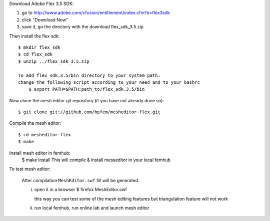 Download Adobe Flex 3.5 SDK:

#. go to http://www.adobe.com/cfusion/entitlement/index.cfm?e=flex3sdk
#. click "Download Now"
#. save it, go the directory with the download flex_sdk_3.5.zip

Then install the flex sdk::

    $ mkdir flex_sdk
    $ cd flex_sdk
    $ unzip ../flex_sdk_3.5.zip

    To add flex_sdk.3.5/bin directory to your system path:
    change the following script according to your need and to your bashrc
        $ export PATH=$PATH:path_to/flex_sdk.3.5/bin

Now clone the mesh editor git repository (if you have not already done so)::

    $ git clone git://github.com/hpfem/mesheditor-flex.git

Compile the mesh editor::

    $ cd mesheditor-flex
    $ make

Install mesh editor in femhub:
    $ make install
    This will compile & install messeditor in your local femhub


To test mesh editor:

    After compilation ``MeshEditor.swf`` fill will be generated.

    i) open it in a browser
       $ firefox MeshEditor.swf

       this way you can test some of the mesh editing features but
       triangulation feature will not work

    ii) run local femhub, run online lab and launch mesh editor

